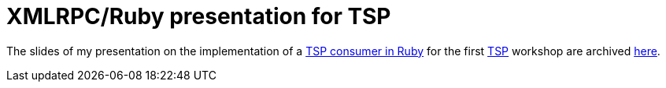 = XMLRPC/Ruby presentation for TSP

The slides of my presentation on the implementation of a link:http://cvs.savannah.nongnu.org/viewvc/rubytsp/?root=tsp[TSP consumer in Ruby] for the first link:http://savannah.nongnu.org/projects/tsp[TSP] workshop are archived link:http://ftp.cc.uoc.gr/mirrors/nongnu.org/tsp/events/First_TSP_Workshop_27march2007/rubytsp.pdf[here].